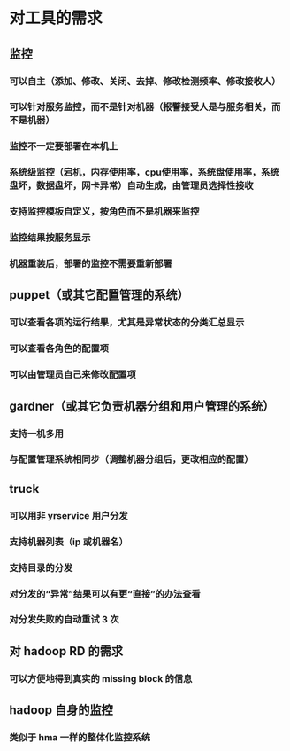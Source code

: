 * 对工具的需求
** 监控
*** 可以自主（添加、修改、关闭、去掉、修改检测频率、修改接收人）
*** 可以针对服务监控，而不是针对机器（报警接受人是与服务相关，而不是机器）
*** 监控不一定要部署在本机上
*** 系统级监控（宕机，内存使用率，cpu使用率，系统盘使用率，系统盘坏，数据盘坏，网卡异常）自动生成，由管理员选择性接收
*** 支持监控模板自定义，按角色而不是机器来监控
*** 监控结果按服务显示
*** 机器重装后，部署的监控不需要重新部署


** puppet（或其它配置管理的系统）
*** 可以查看各项的运行结果，尤其是异常状态的分类汇总显示
*** 可以查看各角色的配置项
*** 可以由管理员自己来修改配置项
*** 

** gardner（或其它负责机器分组和用户管理的系统）
*** 支持一机多用
*** 与配置管理系统相同步（调整机器分组后，更改相应的配置）
*** 


** truck
*** 可以用非 yrservice 用户分发
*** 支持机器列表（ip 或机器名）
*** 支持目录的分发
*** 对分发的“异常”结果可以有更“直接”的办法查看
*** 对分发失败的自动重试 3 次

** 对 hadoop RD 的需求
*** 可以方便地得到真实的 missing block 的信息
*** 
** hadoop 自身的监控

*** 类似于 hma 一样的整体化监控系统
